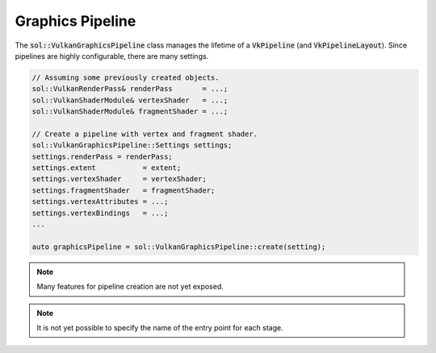 Graphics Pipeline
=================

The :code:`sol::VulkanGraphicsPipeline` class manages the lifetime of a :code:`VkPipeline` (and 
:code:`VkPipelineLayout`). Since pipelines are highly configurable, there are many settings.

.. code-block:: cpp

    // Assuming some previously created objects.
    sol::VulkanRenderPass& renderPass       = ...;
    sol::VulkanShaderModule& vertexShader   = ...;
    sol::VulkanShaderModule& fragmentShader = ...;

    // Create a pipeline with vertex and fragment shader.
    sol::VulkanGraphicsPipeline::Settings settings;
    settings.renderPass = renderPass;
    settings.extent           = extent;
    settings.vertexShader     = vertexShader;
    settings.fragmentShader   = fragmentShader;
    settings.vertexAttributes = ...;
    settings.vertexBindings   = ...;
    ...

    auto graphicsPipeline = sol::VulkanGraphicsPipeline::create(setting);

.. note::

    Many features for pipeline creation are not yet exposed.

.. note::

    It is not yet possible to specify the name of the entry point for each stage.
